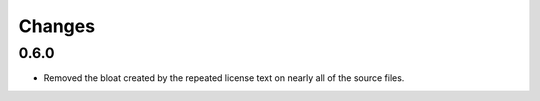 =======
Changes
=======

0.6.0
=====

* Removed the bloat created by the repeated license text on nearly all of the
  source files.